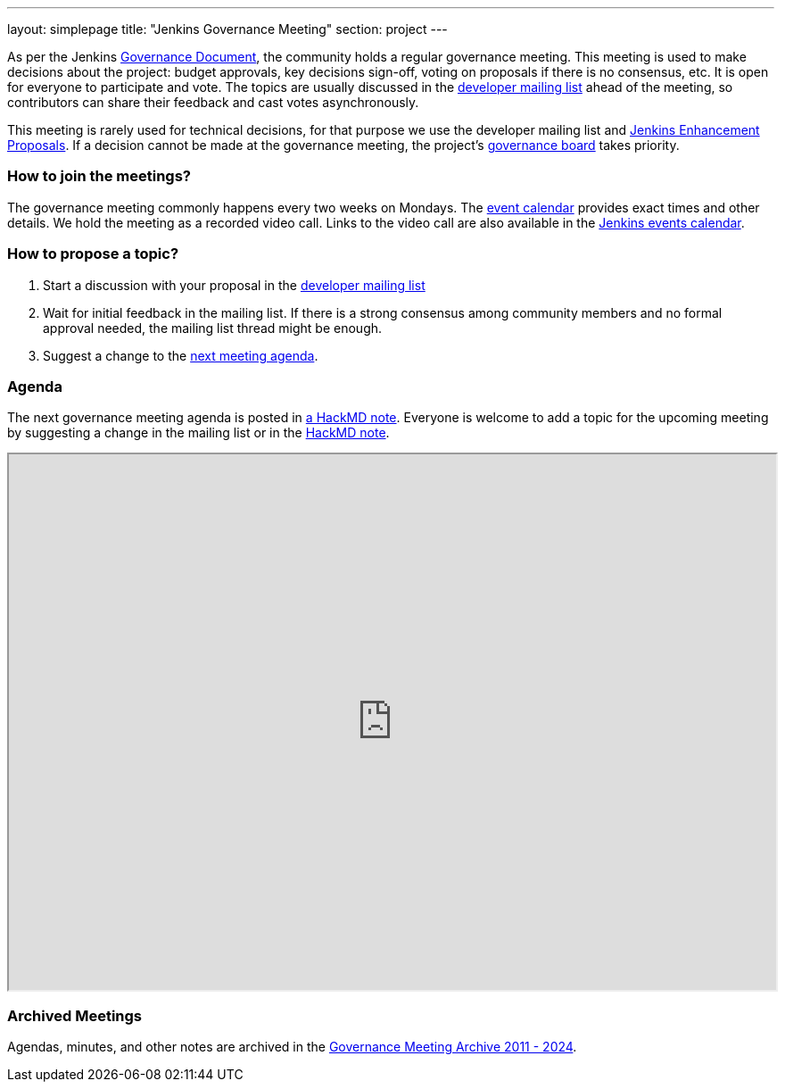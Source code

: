 ---
layout: simplepage
title: "Jenkins Governance Meeting"
section: project
---

As per the Jenkins link:/project/governance/[Governance Document], the community holds a regular governance meeting.
This meeting is used to make decisions about the project: budget approvals, key decisions sign-off, voting on proposals if there is no consensus, etc.
It is open for everyone to participate and vote.
The topics are usually discussed in the link:https://groups.google.com/g/jenkinsci-dev[developer mailing list] ahead of the meeting,
so contributors can share their feedback and cast votes asynchronously.

This meeting is rarely used for technical decisions, for that purpose we use the developer mailing list and link:https://github.com/jenkinsci/jep/[Jenkins Enhancement Proposals].
If a decision cannot be made at the governance meeting, the project's link:/project/board[governance board] takes priority.

=== How to join the meetings?

The governance meeting commonly happens every two weeks on Mondays.
The link:/events[event calendar] provides exact times and other details.
We hold the meeting as a recorded video call.
Links to the video call are also available in the link:/event-calendar[Jenkins events calendar].

=== How to propose a topic?

1. Start a discussion with your proposal in the link:https://groups.google.com/g/jenkinsci-dev[developer mailing list]
2. Wait for initial feedback in the mailing list.
   If there is a strong consensus among community members and no formal approval needed, the mailing list thread might be enough.
3. Suggest a change to the link:https://hackmd.io/6mgEkr1rS7Ca4j4a5YxZfA[next meeting agenda].

=== Agenda

The next governance meeting agenda is posted in link:https://hackmd.io/6mgEkr1rS7Ca4j4a5YxZfA[a HackMD note].
Everyone is welcome to add a topic for the upcoming meeting by suggesting a change in the mailing list or in the link:https://hackmd.io/6mgEkr1rS7Ca4j4a5YxZfA[HackMD note].

++++
<iframe src="https://hackmd.io/6mgEkr1rS7Ca4j4a5YxZfA" width="100%" height="600px"></iframe>
++++

=== Archived Meetings

Agendas, minutes, and other notes are archived in the link:https://github.com/jenkins-infra/governance-meetings-archives[Governance Meeting Archive 2011 - 2024].

// * link:./archives/2019[Governance Meeting Archive 2019]
// * link:./archives/2018[Governance Meeting Archive 2018]
// * link:./archives/2017[Governance Meeting Archive 2017]
// * link:./archives/2016[Governance Meeting Archive 2016]
// * link:./archives/2015[Governance Meeting Archive 2015]
// * link:./archives/2014[Governance Meeting Archive 2014]
// * link:./archives/2013[Governance Meeting Archive 2013]
// * link:./archives/2012[Governance Meeting Archive 2012]
// * link:./archives/2011[Governance Meeting Archive 2011]

// Minutes and raw conversation history for older meetings can be found in full on link:http://meetings.jenkins-ci.org/[meetings.jenkins-ci.org].

// Before using HackMD, we used Google Docs for the agenda.
// Previous notes are available in the old link:https://docs.google.com/document/d/11Nr8QpqYgBiZjORplL_3Zkwys2qK1vEvK-NYyYa4rzg[Google doc].
